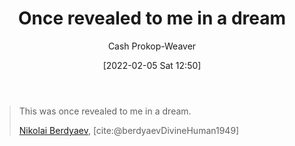 :PROPERTIES:
:ID:       27cb520e-f5d5-45b2-b92e-cde08209beef
:DIR:      /usr/local/google/home/cashweaver/proj/roam/attachments/27cb520e-f5d5-45b2-b92e-cde08209beef
:LAST_MODIFIED: [2023-09-05 Tue 20:18]
:END:
#+title: Once revealed to me in a dream
#+filetags: :quote:
#+hugo_custom_front_matter: :slug "27cb520e-f5d5-45b2-b92e-cde08209beef"
#+author: Cash Prokop-Weaver
#+date: [2022-02-05 Sat 12:50]

#+begin_quote
This was once revealed to me in a dream.

[[id:ebc6fdaa-ca09-4550-855b-41d4a5a97a14][Nikolai Berdyaev]], [cite:@berdyaevDivineHuman1949]
#+end_quote

* Flashcards :noexport:
:PROPERTIES:
:ANKI_DECK: Default
:END:

** This was once revealed to me {{in a dream.}@0} :fc:
:PROPERTIES:
:CREATED: [2022-11-22 Tue 10:03]
:FC_CREATED: 2022-11-22T18:04:12Z
:FC_TYPE:  cloze
:ID:       095f2f08-51e0-4968-a182-8d61132f8958
:FC_CLOZE_MAX: 0
:FC_CLOZE_TYPE: deletion
:END:
:REVIEW_DATA:
| position | ease | box | interval | due                  |
|----------+------+-----+----------+----------------------|
|        0 | 2.65 |   7 |   263.74 | 2024-02-27T10:03:21Z |
:END:

*** Source
[cite:@berdyaevDivineHuman1949]
#+print_bibliography: